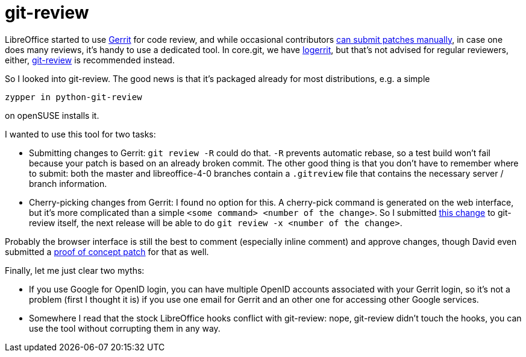 = git-review

:slug: git-review
:category: libreoffice
:tags: en, openstack
:date: 2013-02-28T23:05:12Z
LibreOffice started to use https://gerrit.libreoffice.org/[Gerrit] for code
review, and while occasional contributors
https://wiki.documentfoundation.org/Development/gerrit/SubmitPatch[can submit
patches manually], in case one does many reviews, it's handy to use a dedicated
tool. In core.git, we have
http://cgit.freedesktop.org/libreoffice/core/tree/logerrit[logerrit], but
that's not advised for regular reviewers, either,
https://github.com/openstack-infra/git-review[git-review] is recommended
instead.

So I looked into git-review. The good news is that it's packaged already for most distributions, e.g. a simple

----
zypper in python-git-review
----

on openSUSE installs it.

I wanted to use this tool for two tasks:

- Submitting changes to Gerrit: `git review -R` could do that. `-R` prevents
  automatic rebase, so a test build won't fail because your patch is based on
  an already broken commit. The other good thing is that you don't have to
  remember where to submit: both the master and libreoffice-4-0 branches contain
  a `.gitreview` file that contains the necessary server / branch information.
- Cherry-picking changes from Gerrit: I found no option for this. A cherry-pick
  command is generated on the web interface, but it's more complicated than a
  simple `<some command> <number of the change>`. So I submitted
  https://review.openstack.org/17290[this change] to git-review itself, the next
  release will be able to do `git review -x <number of the change>`.

Probably the browser interface is still the best to comment (especially inline
comment) and approve changes, though David even submitted a
https://review.openstack.org/17423[proof of concept patch] for that as well.

Finally, let me just clear two myths:

- If you use Google for OpenID login, you can have multiple OpenID accounts
  associated with your Gerrit login, so it's not a problem (first I thought it
  is) if you use one email for Gerrit and an other one for accessing other
  Google services.

- Somewhere I read that the stock LibreOffice hooks conflict with git-review:
  nope, git-review didn't touch the hooks, you can use the tool without
  corrupting them in any way.
